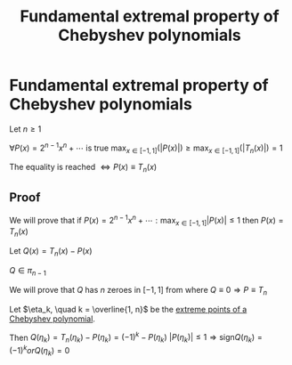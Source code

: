 #+title: Fundamental extremal property of Chebyshev polynomials
#+roam_alias: "Fundamental extremal property of Chebyshev polynomials"
#+roam_tags: "Numeric Methods" "Theorem" "Chebyshev" "Interpolation"
* Fundamental extremal property of Chebyshev polynomials
Let $n \geq 1$

$\forall{}P(x) = 2^{n-1}x^n + \cdots$ is true $\max_{x\in[-1,1]}\limits{}(\lvert{}P(x)\rvert{})\geq\max_{x\in[-1,1]}\limits{}(\lvert{}T_{n}(x)\rvert{}) = 1$

The equality is reached $\Leftrightarrow P(x) \equiv T_{n}(x)$
** Proof
We will prove that if
$P(x) = 2^{n-1}x^n + \cdots : \max_{x \in [-1, 1]}\limits{}\lvert{}P(x)\rvert{} \leq 1$
then $P(x) = T_{n}(x)$


Let $Q(x) = T_n(x) - P(x)$

$Q \in \pi_{n-1}$

We will prove that $Q$ has $n$ zeroes in $[-1, 1]$ from where $Q \equiv 0 \Rightarrow P \equiv T_{n}$


Let $\eta_k, \quad k = \overline{1, n}$ be the [[file:Extreme points of Chebyshev polynomials.org][extreme points of a Chebyshev polynomial]].

Then $Q(\eta_k) = T_{n}(\eta_{k}) - P(\eta_{k}) = (-1)^k - P(\eta_k)$
$\lvert{}P(\eta_k)\rvert{} \leq 1 \Rightarrow \text{sign}Q(\eta_k) = (-1)^{k} or Q(\eta_k) = 0$
